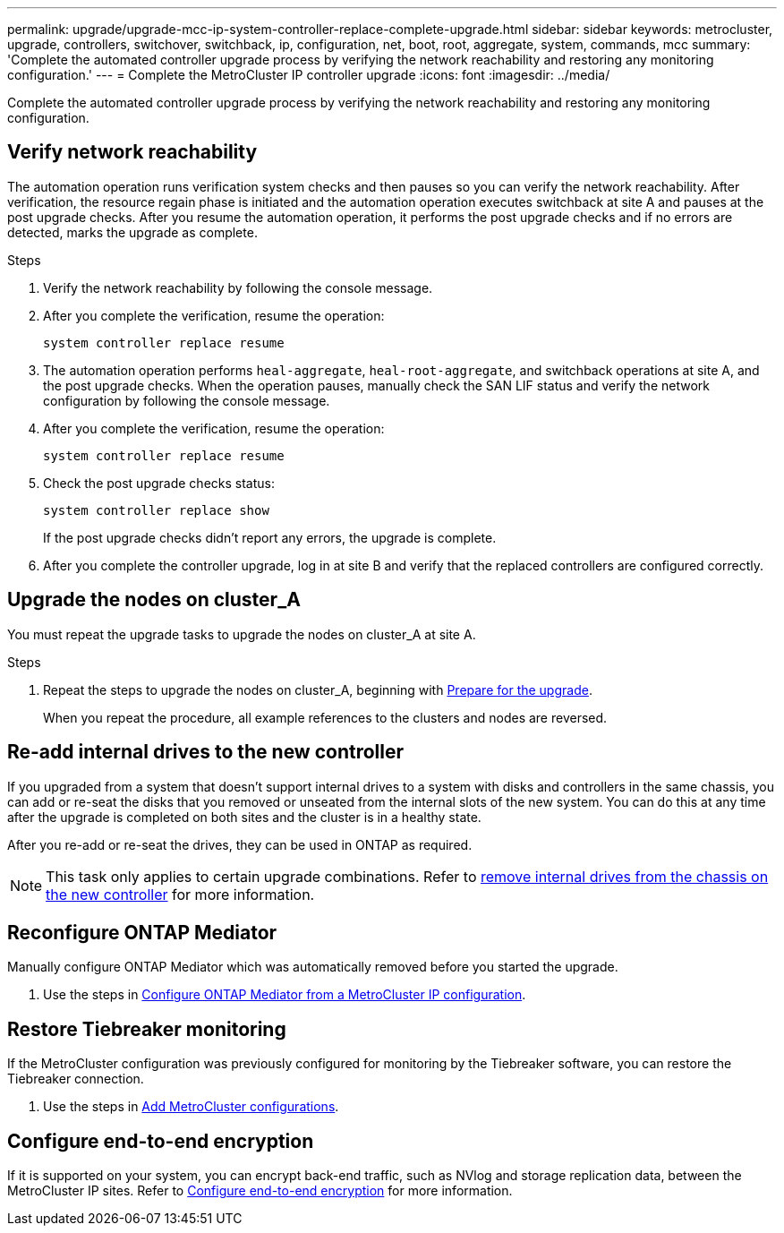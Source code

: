 ---
permalink: upgrade/upgrade-mcc-ip-system-controller-replace-complete-upgrade.html
sidebar: sidebar
keywords: metrocluster, upgrade, controllers, switchover, switchback, ip, configuration, net, boot, root, aggregate, system, commands, mcc
summary: 'Complete the automated controller upgrade process by verifying the network reachability and restoring any monitoring configuration.'
---
= Complete the MetroCluster IP controller upgrade
:icons: font
:imagesdir: ../media/

[.lead]
Complete the automated controller upgrade process by verifying the network reachability and restoring any monitoring configuration.   

== Verify network reachability 

The automation operation runs verification system checks and then pauses so you can verify the network reachability. After verification, the resource regain phase is initiated and the automation operation executes switchback at site A and pauses at the post upgrade checks. After you resume the automation operation, it performs the post upgrade checks and if no errors are detected, marks the upgrade as complete.

.Steps

.	Verify the network reachability by following the console message.
.	After you complete the verification, resume the operation:
+
`system controller replace resume`
.	The automation operation performs `heal-aggregate`, `heal-root-aggregate`, and switchback operations at site A, and the post upgrade checks. When the operation pauses, manually check the SAN LIF status and verify the network configuration by following the console message.
.	After you complete the verification, resume the operation:
+
`system controller replace resume`

.	Check the post upgrade checks status:
+
`system controller replace show`
+
If the post upgrade checks didn't report any errors, the upgrade is complete.

.	After you complete the controller upgrade, log in at site B and verify that the replaced controllers are configured correctly.

== Upgrade the nodes on cluster_A

You must repeat the upgrade tasks to upgrade the nodes on cluster_A at site A.

.Steps

. Repeat the steps to upgrade the nodes on cluster_A, beginning with link:upgrade-mcc-ip-system-controller-replace-supported-platforms.html[Prepare for the upgrade].
+
When you repeat the procedure, all example references to the clusters and nodes are reversed.

== Re-add internal drives to the new controller

If you upgraded from a system that doesn't support internal drives to a system with disks and controllers in the same chassis, you can add or re-seat the disks that you removed or unseated from the internal slots of the new system. You can do this at any time after the upgrade is completed on both sites and the cluster is in a healthy state.

After you re-add or re-seat the drives, they can be used in ONTAP as required.

NOTE: This task only applies to certain upgrade combinations. Refer to link:upgrade-mcc-ip-system-controller-replace-restore-hba-set-ha.html#remove-internal-drives-from-the-chassis-on-the-new-controller[remove internal drives from the chassis on the new controller] for more information.

== Reconfigure ONTAP Mediator 

Manually configure ONTAP Mediator which was automatically removed before you started the upgrade. 

. Use the steps in link:../install-ip/task_configuring_the_ontap_mediator_service_from_a_metrocluster_ip_configuration.html[Configure ONTAP Mediator from a MetroCluster IP configuration]. 

==  Restore Tiebreaker monitoring

If the MetroCluster configuration was previously configured for monitoring by the Tiebreaker software, you can restore the Tiebreaker connection.

. Use the steps in http://docs.netapp.com/ontap-9/topic/com.netapp.doc.hw-metrocluster-tiebreaker/GUID-7259BCA4-104C-49C6-BAD0-1068CA2A3DA5.html[Add MetroCluster configurations].


== Configure end-to-end encryption

If it is supported on your system, you can encrypt back-end traffic, such as NVlog and storage replication data, between the MetroCluster IP sites. Refer to link:../maintain/task-configure-encryption.html[Configure end-to-end encryption] for more information.

// 2024 Jan 27, ONTAPDOC-2651
// 2024 Nov 12, ONTAPDOC-2351
